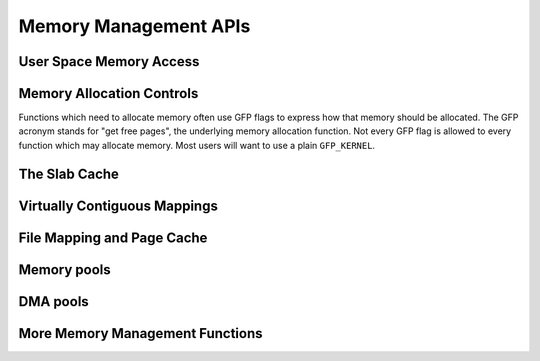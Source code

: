 ======================
Memory Management APIs
======================

User Space Memory Access
========================

.. kernel-doc:: arch/x86/include/asm/uaccess.h
   :internal:

.. kernel-doc:: arch/x86/lib/usercopy_32.c
   :export:

.. kernel-doc:: mm/util.c
   :functions: get_user_pages_fast

.. _mm-api-gfp-flags:

Memory Allocation Controls
==========================

Functions which need to allocate memory often use GFP flags to express
how that memory should be allocated. The GFP acronym stands for "get
free pages", the underlying memory allocation function. Not every GFP
flag is allowed to every function which may allocate memory. Most
users will want to use a plain ``GFP_KERNEL``.

.. kernel-doc:: include/linux/gfp.h
   :doc: Page mobility and placement hints

.. kernel-doc:: include/linux/gfp.h
   :doc: Watermark modifiers

.. kernel-doc:: include/linux/gfp.h
   :doc: Reclaim modifiers

.. kernel-doc:: include/linux/gfp.h
   :doc: Useful GFP flag combinations

The Slab Cache
==============

.. kernel-doc:: include/linux/slab.h
   :internal:

.. kernel-doc:: mm/slab.c
   :export:

.. kernel-doc:: mm/slab_common.c
   :export:

.. kernel-doc:: mm/util.c
   :functions: kfree_const kvmalloc_node kvfree

Virtually Contiguous Mappings
=============================

.. kernel-doc:: mm/vmalloc.c
   :export:

File Mapping and Page Cache
===========================

.. kernel-doc:: mm/readahead.c
   :export:

.. kernel-doc:: mm/filemap.c
   :export:

.. kernel-doc:: mm/page-writeback.c
   :export:

.. kernel-doc:: mm/truncate.c
   :export:

Memory pools
============

.. kernel-doc:: mm/mempool.c
   :export:

DMA pools
=========

.. kernel-doc:: mm/dmapool.c
   :export:

More Memory Management Functions
================================

.. kernel-doc:: mm/memory.c
   :export:

.. kernel-doc:: mm/page_alloc.c
